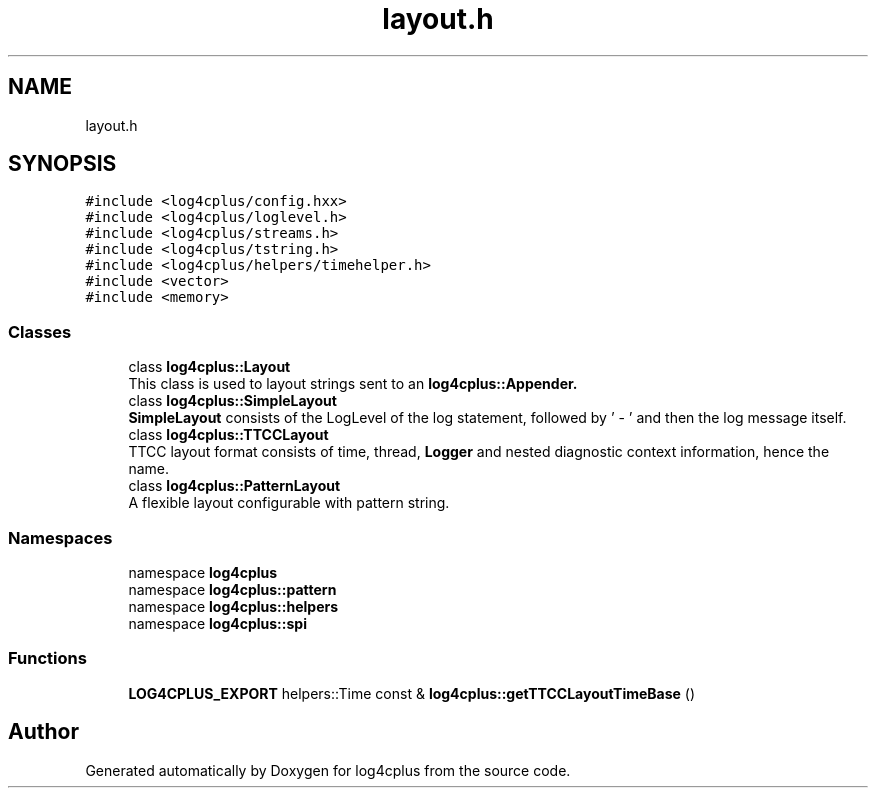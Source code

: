 .TH "layout.h" 3 "Fri Sep 20 2024" "Version 2.1.0" "log4cplus" \" -*- nroff -*-
.ad l
.nh
.SH NAME
layout.h
.SH SYNOPSIS
.br
.PP
\fC#include <log4cplus/config\&.hxx>\fP
.br
\fC#include <log4cplus/loglevel\&.h>\fP
.br
\fC#include <log4cplus/streams\&.h>\fP
.br
\fC#include <log4cplus/tstring\&.h>\fP
.br
\fC#include <log4cplus/helpers/timehelper\&.h>\fP
.br
\fC#include <vector>\fP
.br
\fC#include <memory>\fP
.br

.SS "Classes"

.in +1c
.ti -1c
.RI "class \fBlog4cplus::Layout\fP"
.br
.RI "This class is used to layout strings sent to an \fC\fBlog4cplus::Appender\fP\fP\&. "
.ti -1c
.RI "class \fBlog4cplus::SimpleLayout\fP"
.br
.RI "\fBSimpleLayout\fP consists of the LogLevel of the log statement, followed by ' - ' and then the log message itself\&. "
.ti -1c
.RI "class \fBlog4cplus::TTCCLayout\fP"
.br
.RI "TTCC layout format consists of time, thread, \fBLogger\fP and nested diagnostic context information, hence the name\&. "
.ti -1c
.RI "class \fBlog4cplus::PatternLayout\fP"
.br
.RI "A flexible layout configurable with pattern string\&. "
.in -1c
.SS "Namespaces"

.in +1c
.ti -1c
.RI "namespace \fBlog4cplus\fP"
.br
.ti -1c
.RI "namespace \fBlog4cplus::pattern\fP"
.br
.ti -1c
.RI "namespace \fBlog4cplus::helpers\fP"
.br
.ti -1c
.RI "namespace \fBlog4cplus::spi\fP"
.br
.in -1c
.SS "Functions"

.in +1c
.ti -1c
.RI "\fBLOG4CPLUS_EXPORT\fP helpers::Time const & \fBlog4cplus::getTTCCLayoutTimeBase\fP ()"
.br
.in -1c
.SH "Author"
.PP 
Generated automatically by Doxygen for log4cplus from the source code\&.
